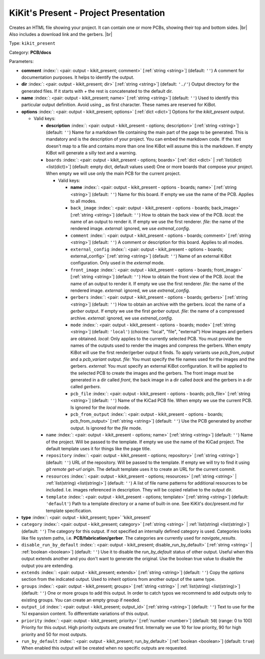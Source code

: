 .. Automatically generated by KiBot, please don't edit this file

.. index::
   pair: KiKit's Present - Project Presentation; kikit_present

KiKit's Present - Project Presentation
~~~~~~~~~~~~~~~~~~~~~~~~~~~~~~~~~~~~~~

Creates an HTML file showing your project.
It can contain one or more PCBs, showing their top and bottom sides. |br|
Also includes a download link and the gerbers. |br|

Type: ``kikit_present``

Category: **PCB/docs**

Parameters:

-  **comment** :index:`: <pair: output - kikit_present; comment>` [:ref:`string <string>`] (default: ``''``) A comment for documentation purposes. It helps to identify the output.
-  **dir** :index:`: <pair: output - kikit_present; dir>` [:ref:`string <string>`] (default: ``'./'``) Output directory for the generated files.
   If it starts with `+` the rest is concatenated to the default dir.
-  **name** :index:`: <pair: output - kikit_present; name>` [:ref:`string <string>`] (default: ``''``) Used to identify this particular output definition.
   Avoid using `_` as first character. These names are reserved for KiBot.
-  **options** :index:`: <pair: output - kikit_present; options>` [:ref:`dict <dict>`] Options for the `kikit_present` output.

   -  Valid keys:

      -  **description** :index:`: <pair: output - kikit_present - options; description>` [:ref:`string <string>`] (default: ``''``) Name for a markdown file containing the main part of the page to be generated.
         This is mandatory and is the description of your project.
         You can embed the markdown code. If the text doesn't map to a file and contains
         more than one line KiBot will assume this is the markdown.
         If empty KiBot will generate a silly text and a warning.
      -  ``boards`` :index:`: <pair: output - kikit_present - options; boards>` [:ref:`dict <dict>` | :ref:`list(dict) <list(dict)>`] (default: empty dict, default values used) One or more boards that compose your project.
         When empty we will use only the main PCB for the current project.

         -  Valid keys:

            -  **name** :index:`: <pair: output - kikit_present - options - boards; name>` [:ref:`string <string>`] (default: ``''``) Name for this board. If empty we use the name of the PCB.
               Applies to all modes.
            -  ``back_image`` :index:`: <pair: output - kikit_present - options - boards; back_image>` [:ref:`string <string>`] (default: ``''``) How to obtain the back view of the PCB.
               *local*: the name of an output to render it.
               If empty we use the first renderer.
               *file*: the name of the rendered image.
               *external*: ignored, we use `extrenal_config`.
            -  ``comment`` :index:`: <pair: output - kikit_present - options - boards; comment>` [:ref:`string <string>`] (default: ``''``) A comment or description for this board.
               Applies to all modes.
            -  ``external_config`` :index:`: <pair: output - kikit_present - options - boards; external_config>` [:ref:`string <string>`] (default: ``''``) Name of an external KiBot configuration.
               Only used in the *external* mode.
            -  ``front_image`` :index:`: <pair: output - kikit_present - options - boards; front_image>` [:ref:`string <string>`] (default: ``''``) How to obtain the front view of the PCB.
               *local*: the name of an output to render it.
               If empty we use the first renderer.
               *file*: the name of the rendered image.
               *external*: ignored, we use `extrenal_config`.
            -  ``gerbers`` :index:`: <pair: output - kikit_present - options - boards; gerbers>` [:ref:`string <string>`] (default: ``''``) How to obtain an archive with the gerbers.
               *local*: the name of a `gerber` output.
               If empty we use the first `gerber` output.
               *file*: the name of a compressed archive.
               *external*: ignored, we use `extrenal_config`.
            -  ``mode`` :index:`: <pair: output - kikit_present - options - boards; mode>` [:ref:`string <string>`] (default: ``'local'``) (choices: "local", "file", "external") How images and gerbers are obtained.
               *local*: Only applies to the currently selected PCB.
               You must provide the names of the outputs used to render
               the images and compress the gerbers.
               When empty KiBot will use the first render/gerber output
               it finds.
               To apply variants use `pcb_from_output` and a `pcb_variant`
               output.
               *file*: You must specify the file names used for the images and
               the gerbers.
               *external*: You must specify an external KiBot configuration.
               It will be applied to the selected PCB to create the images and
               the gerbers. The front image must be generated in a dir called
               *front*, the back image in a dir called *back* and the gerbers
               in a dir called *gerbers*.
            -  ``pcb_file`` :index:`: <pair: output - kikit_present - options - boards; pcb_file>` [:ref:`string <string>`] (default: ``''``) Name of the KiCad PCB file. When empty we use the current PCB.
               Is ignored for the *local* mode.
            -  ``pcb_from_output`` :index:`: <pair: output - kikit_present - options - boards; pcb_from_output>` [:ref:`string <string>`] (default: ``''``) Use the PCB generated by another output.
               Is ignored for the *file* mode.

      -  ``name`` :index:`: <pair: output - kikit_present - options; name>` [:ref:`string <string>`] (default: ``''``) Name of the project. Will be passed to the template.
         If empty we use the name of the KiCad project.
         The default template uses it for things like the page title.
      -  ``repository`` :index:`: <pair: output - kikit_present - options; repository>` [:ref:`string <string>`] (default: ``''``) URL of the repository. Will be passed to the template.
         If empty we will try to find it using `git remote get-url origin`.
         The default template uses it to create an URL for the current commit.
      -  ``resources`` :index:`: <pair: output - kikit_present - options; resources>` [:ref:`string <string>` | :ref:`list(string) <list(string)>`] (default: ``''``)  A list of file name patterns for additional resources to be included.
         I.e. images referenced in description.
         They will be copied relative to the output dir.

      -  ``template`` :index:`: <pair: output - kikit_present - options; template>` [:ref:`string <string>`] (default: ``'default'``) Path to a template directory or a name of built-in one.
         See KiKit's doc/present.md for template specification.

-  **type** :index:`: <pair: output - kikit_present; type>` 'kikit_present'
-  ``category`` :index:`: <pair: output - kikit_present; category>` [:ref:`string <string>` | :ref:`list(string) <list(string)>`] (default: ``''``) The category for this output. If not specified an internally defined category is used.
   Categories looks like file system paths, i.e. **PCB/fabrication/gerber**.
   The categories are currently used for `navigate_results`.

-  ``disable_run_by_default`` :index:`: <pair: output - kikit_present; disable_run_by_default>` [:ref:`string <string>` | :ref:`boolean <boolean>`] (default: ``''``) Use it to disable the `run_by_default` status of other output.
   Useful when this output extends another and you don't want to generate the original.
   Use the boolean true value to disable the output you are extending.
-  ``extends`` :index:`: <pair: output - kikit_present; extends>` [:ref:`string <string>`] (default: ``''``) Copy the `options` section from the indicated output.
   Used to inherit options from another output of the same type.
-  ``groups`` :index:`: <pair: output - kikit_present; groups>` [:ref:`string <string>` | :ref:`list(string) <list(string)>`] (default: ``''``) One or more groups to add this output. In order to catch typos
   we recommend to add outputs only to existing groups. You can create an empty group if
   needed.

-  ``output_id`` :index:`: <pair: output - kikit_present; output_id>` [:ref:`string <string>`] (default: ``''``) Text to use for the %I expansion content. To differentiate variations of this output.
-  ``priority`` :index:`: <pair: output - kikit_present; priority>` [:ref:`number <number>`] (default: ``50``) (range: 0 to 100) Priority for this output. High priority outputs are created first.
   Internally we use 10 for low priority, 90 for high priority and 50 for most outputs.
-  ``run_by_default`` :index:`: <pair: output - kikit_present; run_by_default>` [:ref:`boolean <boolean>`] (default: ``true``) When enabled this output will be created when no specific outputs are requested.

